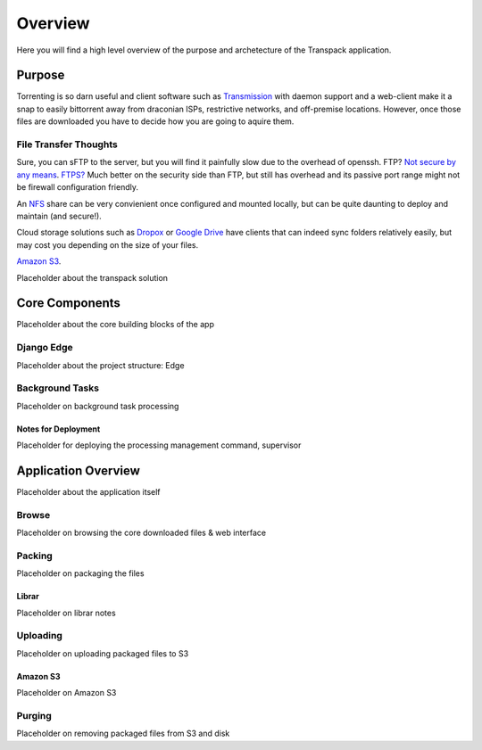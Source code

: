 ********
Overview
********

Here you will find a high level overview of the purpose and archetecture of 
the Transpack application.

=======
Purpose
=======

Torrenting is so darn useful and client software such as 
`Transmission <https://transmissionbt.com/>`_ with daemon support and a 
web-client make it a snap to easily bittorrent away from draconian ISPs, 
restrictive networks, and off-premise locations.  However, once those files 
are downloaded you have to decide how you are going to aquire them.

File Transfer Thoughts
======================

Sure, you can sFTP to the server, but you will find it painfully slow due to 
the overhead of openssh.  FTP?  
`Not secure by any means <https://www.quora.com/Why-is-FTP-called-unsafe>`_.  
`FTPS? <https://en.wikipedia.org/wiki/FTPS>`_ Much better on the security 
side than FTP, but still has overhead and its passive port range might 
not be firewall configuration friendly.

An `NFS <https://en.wikipedia.org/wiki/Network_File_System>`_ share can be 
very convienient once configured and mounted locally, but can be quite 
daunting to deploy and maintain (and secure!).  

Cloud storage solutions such as 
`Dropox <https://www.dropbox.com/help/syncing-uploads/sync-overview>`_ or 
`Google Drive <https://www.google.com/drive/>`_ have clients that can indeed 
sync folders relatively easily, but may cost you depending on the size of 
your files.

`Amazon S3 <https://aws.amazon.com/s3/>`_.  

Placeholder about the transpack solution


===============
Core Components
===============
Placeholder about the core building blocks of the app

Django Edge
===========
Placeholder about the project structure: Edge

Background Tasks
================
Placeholder on background task processing

Notes for Deployment
--------------------
Placeholder for deploying the processing management command, supervisor

====================
Application Overview
====================
Placeholder about the application itself

Browse
======
Placeholder on browsing the core downloaded files & web interface

Packing
=======
Placeholder on packaging the files

Librar
------
Placeholder on librar notes

Uploading
=========
Placeholder on uploading packaged files to S3

Amazon S3
---------
Placeholder on Amazon S3

Purging
=======
Placeholder on removing packaged files from S3 and disk
